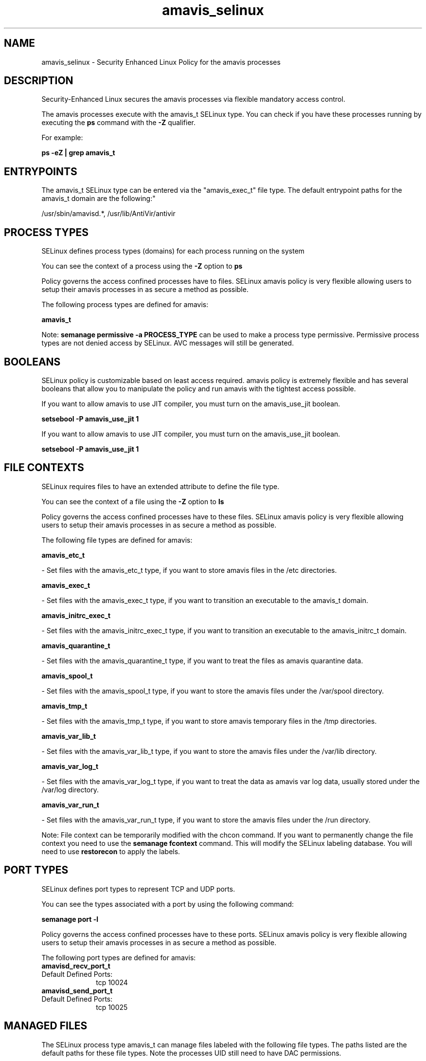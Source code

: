 .TH  "amavis_selinux"  "8"  "12-11-01" "amavis" "SELinux Policy documentation for amavis"
.SH "NAME"
amavis_selinux \- Security Enhanced Linux Policy for the amavis processes
.SH "DESCRIPTION"

Security-Enhanced Linux secures the amavis processes via flexible mandatory access control.

The amavis processes execute with the amavis_t SELinux type. You can check if you have these processes running by executing the \fBps\fP command with the \fB\-Z\fP qualifier.

For example:

.B ps -eZ | grep amavis_t


.SH "ENTRYPOINTS"

The amavis_t SELinux type can be entered via the "amavis_exec_t" file type.  The default entrypoint paths for the amavis_t domain are the following:"

/usr/sbin/amavisd.*, /usr/lib/AntiVir/antivir
.SH PROCESS TYPES
SELinux defines process types (domains) for each process running on the system
.PP
You can see the context of a process using the \fB\-Z\fP option to \fBps\bP
.PP
Policy governs the access confined processes have to files.
SELinux amavis policy is very flexible allowing users to setup their amavis processes in as secure a method as possible.
.PP
The following process types are defined for amavis:

.EX
.B amavis_t
.EE
.PP
Note:
.B semanage permissive -a PROCESS_TYPE
can be used to make a process type permissive. Permissive process types are not denied access by SELinux. AVC messages will still be generated.

.SH BOOLEANS
SELinux policy is customizable based on least access required.  amavis policy is extremely flexible and has several booleans that allow you to manipulate the policy and run amavis with the tightest access possible.


.PP
If you want to allow amavis to use JIT compiler, you must turn on the amavis_use_jit boolean.

.EX
.B setsebool -P amavis_use_jit 1
.EE

.PP
If you want to allow amavis to use JIT compiler, you must turn on the amavis_use_jit boolean.

.EX
.B setsebool -P amavis_use_jit 1
.EE

.SH FILE CONTEXTS
SELinux requires files to have an extended attribute to define the file type.
.PP
You can see the context of a file using the \fB\-Z\fP option to \fBls\bP
.PP
Policy governs the access confined processes have to these files.
SELinux amavis policy is very flexible allowing users to setup their amavis processes in as secure a method as possible.
.PP
The following file types are defined for amavis:


.EX
.PP
.B amavis_etc_t
.EE

- Set files with the amavis_etc_t type, if you want to store amavis files in the /etc directories.


.EX
.PP
.B amavis_exec_t
.EE

- Set files with the amavis_exec_t type, if you want to transition an executable to the amavis_t domain.


.EX
.PP
.B amavis_initrc_exec_t
.EE

- Set files with the amavis_initrc_exec_t type, if you want to transition an executable to the amavis_initrc_t domain.


.EX
.PP
.B amavis_quarantine_t
.EE

- Set files with the amavis_quarantine_t type, if you want to treat the files as amavis quarantine data.


.EX
.PP
.B amavis_spool_t
.EE

- Set files with the amavis_spool_t type, if you want to store the amavis files under the /var/spool directory.


.EX
.PP
.B amavis_tmp_t
.EE

- Set files with the amavis_tmp_t type, if you want to store amavis temporary files in the /tmp directories.


.EX
.PP
.B amavis_var_lib_t
.EE

- Set files with the amavis_var_lib_t type, if you want to store the amavis files under the /var/lib directory.


.EX
.PP
.B amavis_var_log_t
.EE

- Set files with the amavis_var_log_t type, if you want to treat the data as amavis var log data, usually stored under the /var/log directory.


.EX
.PP
.B amavis_var_run_t
.EE

- Set files with the amavis_var_run_t type, if you want to store the amavis files under the /run directory.


.PP
Note: File context can be temporarily modified with the chcon command.  If you want to permanently change the file context you need to use the
.B semanage fcontext
command.  This will modify the SELinux labeling database.  You will need to use
.B restorecon
to apply the labels.

.SH PORT TYPES
SELinux defines port types to represent TCP and UDP ports.
.PP
You can see the types associated with a port by using the following command:

.B semanage port -l

.PP
Policy governs the access confined processes have to these ports.
SELinux amavis policy is very flexible allowing users to setup their amavis processes in as secure a method as possible.
.PP
The following port types are defined for amavis:

.EX
.TP 5
.B amavisd_recv_port_t
.TP 10
.EE


Default Defined Ports:
tcp 10024
.EE

.EX
.TP 5
.B amavisd_send_port_t
.TP 10
.EE


Default Defined Ports:
tcp 10025
.EE
.SH "MANAGED FILES"

The SELinux process type amavis_t can manage files labeled with the following file types.  The paths listed are the default paths for these file types.  Note the processes UID still need to have DAC permissions.

.br
.B amavis_quarantine_t

	/var/virusmails(/.*)?
.br

.br
.B amavis_spool_t

	/var/spool/amavisd(/.*)?
.br

.br
.B amavis_tmp_t


.br
.B amavis_var_lib_t

	/var/amavis(/.*)?
.br
	/var/lib/amavis(/.*)?
.br

.br
.B amavis_var_log_t

	/var/log/amavisd\.log.*
.br

.br
.B amavis_var_run_t

	/var/run/amavis(d)?(/.*)?
.br

.br
.B antivirus_db_t

	/var/opt/f-secure(/.*)?
.br

.br
.B snmpd_var_lib_t

	/var/agentx(/.*)?
.br
	/var/lib/snmp(/.*)?
.br
	/var/net-snmp(/.*)?
.br
	/var/lib/net-snmp(/.*)?
.br
	/usr/share/snmp/mibs/\.index
.br

.SH NSSWITCH DOMAIN

.PP
If you want to allow users to resolve user passwd entries directly from ldap rather then using a sssd serve for the amavis_t, you must turn on the authlogin_nsswitch_use_ldap boolean.

.EX
.B setsebool -P authlogin_nsswitch_use_ldap 1
.EE

.PP
If you want to allow confined applications to run with kerberos for the amavis_t, you must turn on the kerberos_enabled boolean.

.EX
.B setsebool -P kerberos_enabled 1
.EE

.SH "COMMANDS"
.B semanage fcontext
can also be used to manipulate default file context mappings.
.PP
.B semanage permissive
can also be used to manipulate whether or not a process type is permissive.
.PP
.B semanage module
can also be used to enable/disable/install/remove policy modules.

.B semanage port
can also be used to manipulate the port definitions

.B semanage boolean
can also be used to manipulate the booleans

.PP
.B system-config-selinux
is a GUI tool available to customize SELinux policy settings.

.SH AUTHOR
This manual page was auto-generated using
.B "sepolicy manpage"
by Dan Walsh.

.SH "SEE ALSO"
selinux(8), amavis(8), semanage(8), restorecon(8), chcon(1), sepolicy(8)
, setsebool(8)